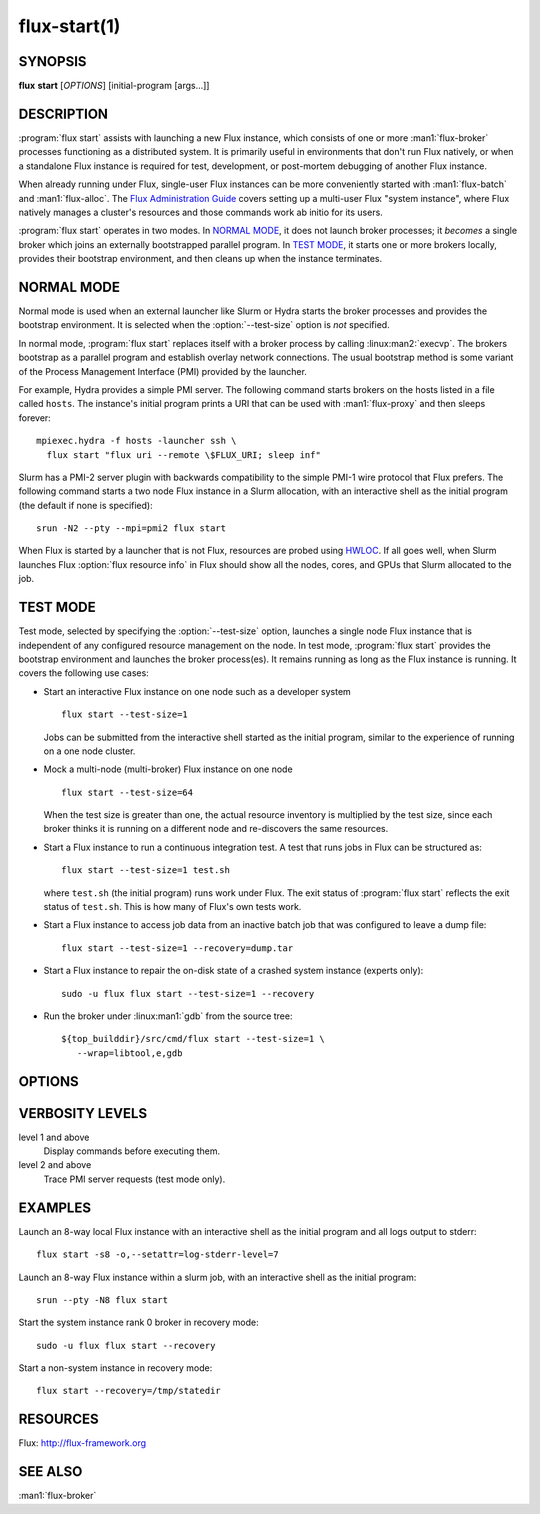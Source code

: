 .. flux-help-include: true

=============
flux-start(1)
=============


SYNOPSIS
========

**flux** **start** [*OPTIONS*] [initial-program [args...]]

DESCRIPTION
===========

.. program:: flux start

:program:`flux start` assists with launching a new Flux instance, which
consists of one or more :man1:`flux-broker` processes functioning as a
distributed system.  It is primarily useful in environments that don't run
Flux natively, or when a standalone Flux instance is required for test,
development, or post-mortem debugging of another Flux instance.

When already running under Flux, single-user Flux instances can be more
conveniently started with :man1:`flux-batch` and :man1:`flux-alloc`.
The `Flux Administration Guide
<https://flux-framework.readthedocs.io/en/latest/guides/admin-guide.html>`_
covers setting up a multi-user Flux "system instance", where Flux natively
manages a cluster's resources and those commands work ab initio for its users.

:program:`flux start` operates in two modes.  In `NORMAL MODE`_, it does not
launch broker processes; it *becomes* a single broker which joins an externally
bootstrapped parallel program.  In `TEST MODE`_, it starts one or more brokers
locally, provides their bootstrap environment, and then cleans up when the
instance terminates.

NORMAL MODE
===========

Normal mode is used when an external launcher like Slurm or Hydra starts
the broker processes and provides the bootstrap environment.  It is selected
when the :option:`--test-size` option is *not* specified.

In normal mode, :program:`flux start` replaces itself with a broker process
by calling :linux:man2:`execvp`.  The brokers bootstrap as a parallel program
and establish overlay network connections.  The usual bootstrap method is
some variant of the Process Management Interface (PMI) provided by the
launcher.

For example, Hydra provides a simple PMI server.  The following command
starts brokers on the hosts listed in a file called ``hosts``.  The
instance's initial program prints a URI that can be used with
:man1:`flux-proxy` and then sleeps forever::

  mpiexec.hydra -f hosts -launcher ssh \
    flux start "flux uri --remote \$FLUX_URI; sleep inf"

Slurm has a PMI-2 server plugin with backwards compatibility to the simple
PMI-1 wire protocol that Flux prefers.  The following command starts a two
node Flux instance in a Slurm allocation, with an interactive shell as the
initial program (the default if none is specified)::

  srun -N2 --pty --mpi=pmi2 flux start

When Flux is started by a launcher that is not Flux, resources are probed
using `HWLOC <https://www.open-mpi.org/projects/hwloc/>`_.  If all goes well,
when Slurm launches Flux :option:`flux resource info` in Flux should show all
the nodes, cores, and GPUs that Slurm allocated to the job.

TEST MODE
=========

Test mode, selected by specifying the :option:`--test-size` option, launches
a single node Flux instance that is independent of any configured resource
management on the node.  In test mode, :program:`flux start` provides the
bootstrap environment and launches the broker process(es).  It remains running
as long as the Flux instance is running.  It covers the following use cases:

- Start an interactive Flux instance on one node such as a developer system
  ::

    flux start --test-size=1

  Jobs can be submitted from the interactive shell started as the initial
  program, similar to the experience of running on a one node cluster.

- Mock a multi-node (multi-broker) Flux instance on one node
  ::

    flux start --test-size=64

  When the test size is greater than one, the actual resource inventory is
  multiplied by the test size, since each broker thinks it
  is running on a different node and re-discovers the same resources.

- Start a Flux instance to run a continuous integration test.  A test
  that runs jobs in Flux can be structured as::

    flux start --test-size=1 test.sh

  where ``test.sh`` (the initial program) runs work under Flux.  The exit
  status of :program:`flux start` reflects the exit status of ``test.sh``.
  This is how many of Flux's own tests work.

- Start a Flux instance to access job data from an inactive batch job that
  was configured to leave a dump file::

   flux start --test-size=1 --recovery=dump.tar

- Start a Flux instance to repair the on-disk state of a crashed system
  instance (experts only)::

   sudo -u flux flux start --test-size=1 --recovery

- Run the broker under :linux:man1:`gdb` from the source tree::

   ${top_builddir}/src/cmd/flux start --test-size=1 \
      --wrap=libtool,e,gdb


OPTIONS
=======

.. option:: -o, --broker-opts=OPTIONS

   Add options to the message broker daemon, separated by commas.

.. option:: -v, --verbose=[LEVEL]

   This option may be specified multiple times, or with a value, to
   set a verbosity level.  See `VERBOSITY LEVELS`_ below.

.. option:: -X, --noexec

   Don't execute anything. This option is most useful with -v.

.. option:: --caliper-profile=PROFILE

   Run brokers with Caliper profiling enabled, using a Caliper
   configuration profile named *PROFILE*. Requires a version of Flux
   built with :option:`--enable-caliper`. Unless :envvar:`CALI_LOG_VERBOSITY`
   is already set in the environment, it will default to 0 for all brokers.

.. option:: --rundir=DIR

   (only with :option:`--test-size`) Set the directory that will be
   used as the rundir directory for the instance. If the directory
   does not exist then it will be created during instance startup.
   If a DIR is not set with this option, a unique temporary directory
   will be created. Unless DIR was pre-existing, it will be removed
   when the instance is destroyed.

.. option:: --wrap=ARGS

   Wrap broker execution in a comma-separated list of arguments. This is
   useful for running flux-broker directly under debuggers or valgrind.

.. option:: -s, --test-size=N

   Launch an instance of size *N* on the local host.

.. option:: --test-hosts=HOSTLIST

   Set :envvar:`FLUX_FAKE_HOSTNAME` in the environment of each broker so that
   the broker can bootstrap from a config file instead of PMI.  HOSTLIST is
   assumed to be in rank order.  The broker will use the fake hostname to
   find its entry in the configured bootstrap host array.

.. option:: --test-exit-timeout=FSD

   After a broker exits, kill the other brokers after a timeout (default 20s).

.. option:: --test-exit-mode=MODE

   Set the mode for the exit timeout.  If set to ``leader``, the exit timeout
   is only triggered upon exit of the leader broker, and the
   :program:`flux start` exit code is that of the leader broker.  If set to
   ``any``, the exit timeout is triggered upon exit of any broker, and the
   :program:`flux start` exit code is the highest exit code of all brokers.
   Default: ``any``.

.. option:: --test-start-mode=MODE

   Set the start mode.  If set to ``all``, all brokers are started immediately.
   If set to ``leader``, only the leader is started.  Hint: in ``leader`` mode,
   use :option:`--setattr=broker.quorum=1` to let the initial program start
   before the other brokers are online.  Default: ``all``.

.. option:: --test-rundir=PATH

   Set the directory to be used as the broker rundir instead of creating a
   temporary one.  The directory must exist, and is not cleaned up unless
   :option:`--test-rundir-cleanup` is also specified.

.. option:: --test-rundir-cleanup

   Recursively remove the directory specified with :option:`--test-rundir` upon
   completion of :program:`flux start`.

.. option:: --test-pmi-clique=MODE

   Set the pmi clique mode, which determines how ``PMI_process_mapping`` is set
   in the PMI server used to bootstrap the brokers.  If ``none``, the mapping
   is not created.  If ``single``, all brokers are placed in one clique. If
   ``per-broker``, each broker is placed in its own clique.
   Default: ``single``.

.. option:: -r, --recovery=[TARGET]

   Start the rank 0 broker of an instance in recovery mode.  If *TARGET*
   is a directory, treat it as a *statedir* from a previous instance.
   If *TARGET* is a file, treat it as an archive file from :man1:`flux-dump`.
   If *TARGET* is unspecified, assume the system instance is to be recovered.
   In recovery mode, any rc1 errors are ignored, broker peers are not allowed
   to connect, and resources are offline.

.. option:: --sysconfig

   Run the broker with :option:`--config-path` set to the default system
   instance configuration directory.  This option is unnecessary if
   :option:`--recovery` is specified without its optional argument.  It may
   be required if recovering a dump from a system instance.

VERBOSITY LEVELS
================

level 1 and above
   Display commands before executing them.

level 2 and above
   Trace PMI server requests (test mode only).


EXAMPLES
========

Launch an 8-way local Flux instance with an interactive shell as the
initial program and all logs output to stderr:

::

   flux start -s8 -o,--setattr=log-stderr-level=7

Launch an 8-way Flux instance within a slurm job, with an interactive
shell as the initial program:

::

   srun --pty -N8 flux start

Start the system instance rank 0 broker in recovery mode:

::

   sudo -u flux flux start --recovery

Start a non-system instance in recovery mode:

::

   flux start --recovery=/tmp/statedir


RESOURCES
=========

Flux: http://flux-framework.org


SEE ALSO
========

:man1:`flux-broker`
